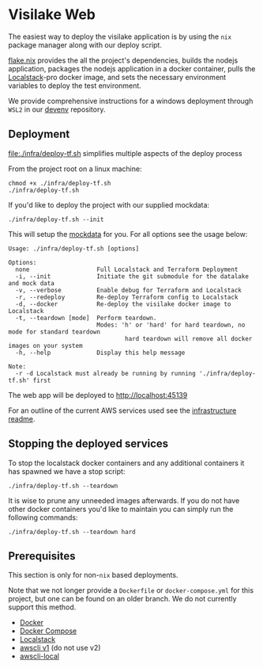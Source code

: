 * Visilake Web

The easiest way to deploy the visilake application is by using the =nix= package manager along with our deploy script.

[[file:flake.nix][flake.nix]] provides the all the project's dependencies, builds the nodejs application, packages the nodejs application in a docker container, pulls the [[https://www.localstack.cloud/][Localstack]]-pro docker image, and sets the necessary environment variables to deploy the test environment.

We provide comprehensive instructions for a windows deployment through =WSL2= in our [[https://github.com/nardoring/devenv][devenv]] repository.


** Deployment

[[file:./infra/deploy-tf.sh]] simplifies multiple aspects of the deploy process

From the project root on a linux machine:

#+begin_src shell
chmod +x ./infra/deploy-tf.sh
./infra/deploy-tf.sh
#+end_src

If you'd like to deploy the project with our supplied mockdata:

#+begin_src shell
./infra/deploy-tf.sh --init
#+end_src

This will setup the [[https://github.com/nardoring/mockdata][mockdata]] for you. For all options see the usage below:

#+begin_src shell
Usage: ./infra/deploy-tf.sh [options]

Options:
  none                   Full Localstack and Terraform Deployment
  -i, --init             Initiate the git submodule for the datalake and mock data
  -v, --verbose          Enable debug for Terraform and Localstack
  -r, --redeploy         Re-deploy Terraform config to Localstack
  -d, --docker           Re-deploy the visilake docker image to Localstack
  -t, --teardown [mode]  Perform teardown.
                         Modes: 'h' or 'hard' for hard teardown, no mode for standard teardown
                                 hard teardown will remove all docker images on your system
  -h, --help             Display this help message

Note:
  -r -d Localstack must already be running by running './infra/deploy-tf.sh' first
#+end_src

The web app will be deployed to [[http://localhost:45139]]

For an outline of the current AWS services used see the [[file:./infra/README.org][infrastructure readme]].


** Stopping the deployed services

To stop the localstack docker containers and any additional containers it has spawned we have a stop script:

#+begin_src shell
./infra/deploy-tf.sh --teardown
#+end_src

It is wise to prune any unneeded images afterwards. If you do not have other docker containers you'd like to maintain you can simply run the following commands:

#+begin_src shell
./infra/deploy-tf.sh --teardown hard
#+end_src


** Prerequisites
This section is only for non-=nix= based deployments.

Note that we not longer provide a =Dockerfile= or =docker-compose.yml= for this project, but one can be found on an older branch. We do not currently support this method.

- [[https://www.docker.com/][Docker]]
- [[https://docs.docker.com/get-started/08_using_compose/][Docker Compose]]
- [[https://localstack.cloud][Localstack]]
- [[https://docs.aws.amazon.com/cli/v1/userguide/cli-chap-install.html][awscli v1]] (do not use v2)
- [[https://github.com/localstack/awscli-local][awscli-local]]
